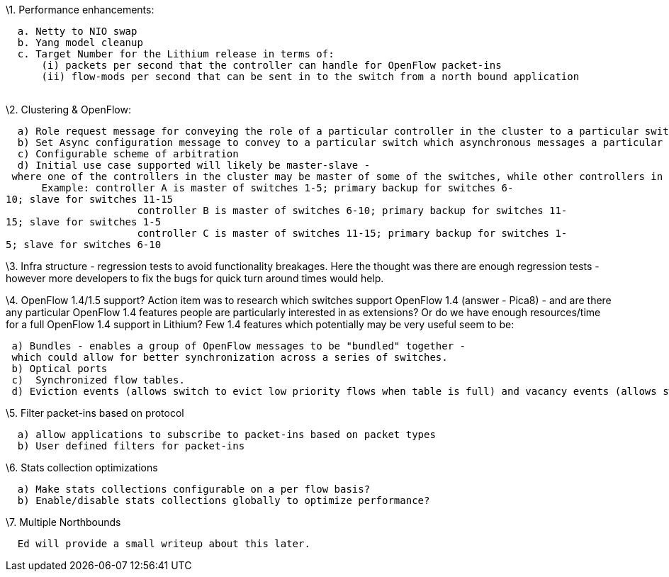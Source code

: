 \1. Performance enhancements:

`  a. Netty to NIO swap` +
`  b. Yang model cleanup` +
`  c. Target Number for the Lithium release in terms of:` +
`      (i) packets per second that the controller can handle for OpenFlow packet-ins` +
`      (ii) flow-mods per second that can be sent in to the switch from a north bound application` +
`          `

\2. Clustering & OpenFlow:

`  a) Role request message for conveying the role of a particular controller in the cluster to a particular switch` +
`  b) Set Async configuration message to convey to a particular switch which asynchronous messages a particular controller in the cluster is interested in receiving from the switch.` +
`  c) Configurable scheme of arbitration` +
`  d) Initial use case supported will likely be master-slave - where one of the controllers in the cluster may be master of some of the switches, while other controllers in the cluster are masters or other switches.` +
`      Example: controller A is master of switches 1-5; primary backup for switches 6-10; slave for switches 11-15` +
`                      controller B is master of switches 6-10; primary backup for switches 11-15; slave for switches 1-5   ` +
`                      controller C is master of switches 11-15; primary backup for switches 1-5; slave for switches 6-10   `

\3. Infra structure - regression tests to avoid functionality breakages.
Here the thought was there are enough regression tests - however more
developers to fix the bugs for quick turn around times would help.

\4. OpenFlow 1.4/1.5 support? Action item was to research which switches
support OpenFlow 1.4 (answer - Pica8) - and are there any particular
OpenFlow 1.4 features people are particularly interested in as
extensions? Or do we have enough resources/time for a full OpenFlow 1.4
support in Lithium? Few 1.4 features which potentially may be very
useful seem to be:

` a) Bundles - enables a group of OpenFlow messages to be "bundled" together - which could allow for better synchronization across a series of switches.` +
` b) Optical ports` +
` c)  Synchronized flow tables.` +
` d) Eviction events (allows switch to evict low priority flows when table is full) and vacancy events (allows switch to notify the controller when a flow table capacity threshold has been reached)`

\5. Filter packet-ins based on protocol

`  a) allow applications to subscribe to packet-ins based on packet types` +
`  b) User defined filters for packet-ins`

\6. Stats collection optimizations

`  a) Make stats collections configurable on a per flow basis?` +
`  b) Enable/disable stats collections globally to optimize performance?`

\7. Multiple Northbounds

`  Ed will provide a small writeup about this later.`
